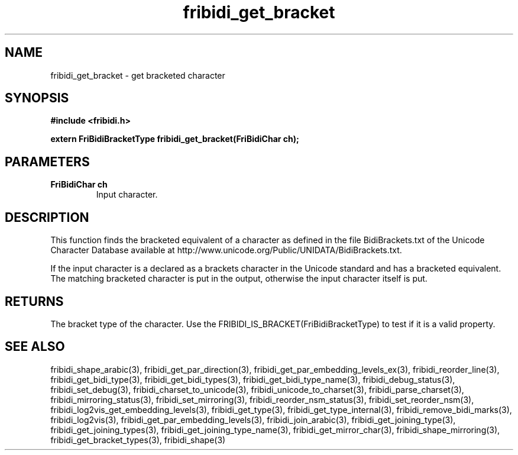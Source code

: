 .\" WARNING! THIS FILE WAS GENERATED AUTOMATICALLY BY c2man!
.\" DO NOT EDIT! CHANGES MADE TO THIS FILE WILL BE LOST!
.TH "fribidi_get_bracket" 3 "19 February 2018" "c2man fribidi-brackets.h" "Programmer's Manual"
.SH "NAME"
fribidi_get_bracket \- get bracketed character
.SH "SYNOPSIS"
.ft B
#include <fribidi.h>
.sp
extern FriBidiBracketType fribidi_get_bracket(FriBidiChar ch);
.ft R
.SH "PARAMETERS"
.TP
.B "FriBidiChar ch"
Input character.
.SH "DESCRIPTION"
This function finds the bracketed equivalent of a character as defined in
the file BidiBrackets.txt of the Unicode Character Database available at
http://www.unicode.org/Public/UNIDATA/BidiBrackets.txt.

If  the input character is a declared as a brackets character in the
Unicode standard and has a bracketed equivalent.  The matching bracketed
character is put in the output, otherwise the input character itself is
put.
.SH "RETURNS"
The bracket type of the character. Use the
FRIBIDI_IS_BRACKET(FriBidiBracketType) to test if it is a valid
property.
.SH "SEE ALSO"
fribidi_shape_arabic(3),
fribidi_get_par_direction(3),
fribidi_get_par_embedding_levels_ex(3),
fribidi_reorder_line(3),
fribidi_get_bidi_type(3),
fribidi_get_bidi_types(3),
fribidi_get_bidi_type_name(3),
fribidi_debug_status(3),
fribidi_set_debug(3),
fribidi_charset_to_unicode(3),
fribidi_unicode_to_charset(3),
fribidi_parse_charset(3),
fribidi_mirroring_status(3),
fribidi_set_mirroring(3),
fribidi_reorder_nsm_status(3),
fribidi_set_reorder_nsm(3),
fribidi_log2vis_get_embedding_levels(3),
fribidi_get_type(3),
fribidi_get_type_internal(3),
fribidi_remove_bidi_marks(3),
fribidi_log2vis(3),
fribidi_get_par_embedding_levels(3),
fribidi_join_arabic(3),
fribidi_get_joining_type(3),
fribidi_get_joining_types(3),
fribidi_get_joining_type_name(3),
fribidi_get_mirror_char(3),
fribidi_shape_mirroring(3),
fribidi_get_bracket_types(3),
fribidi_shape(3)
